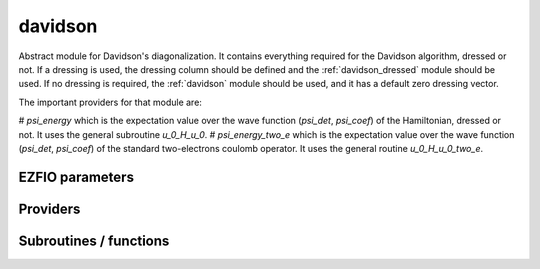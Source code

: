 .. _davidson:

.. program:: davidson

.. default-role:: option

========
davidson
========

Abstract module for Davidson's diagonalization.
It contains everything required for the Davidson algorithm, dressed or not. If
a dressing is used, the dressing column should be defined and the
:ref:`davidson_dressed` module should be used. If no dressing is required,
the :ref:`davidson` module should be used, and it has a default zero dressing vector.

The important providers for that module are:

# `psi_energy` which is the expectation value over the wave function (`psi_det`, `psi_coef`) of the Hamiltonian, dressed or not. It uses the general subroutine `u_0_H_u_0`. 
# `psi_energy_two_e` which is the expectation value over the wave function (`psi_det`, `psi_coef`) of the standard two-electrons coulomb operator. It uses the general routine `u_0_H_u_0_two_e`. 



EZFIO parameters
----------------

.. option:: threshold_davidson

    Thresholds of Davidson's algorithm

    Default: 1.e-10

.. option:: n_states_diag

    Number of states to consider during the Davdison diagonalization

    Default: 4

.. option:: davidson_sze_max

    Number of micro-iterations before re-contracting

    Default: 8

.. option:: state_following

    If |true|, the states are re-ordered to match the input states

    Default: False

.. option:: disk_based_davidson

    If |true|, disk space is used to store the vectors

    Default: False

.. option:: distributed_davidson

    If |true|, use the distributed algorithm

    Default: True

.. option:: only_expected_s2

    If |true|, use filter out all vectors with bad |S^2| values

    Default: True


Providers
---------


.. c:var:: ci_eigenvectors

    .. code:: text

        double precision, allocatable	:: ci_electronic_energy	(N_states_diag)
        double precision, allocatable	:: ci_eigenvectors	(N_det,N_states_diag)
        double precision, allocatable	:: ci_eigenvectors_s2	(N_states_diag)

    File: :file:`diagonalize_ci.irp.f`

    Eigenvectors/values of the |CI| matrix




.. c:var:: ci_eigenvectors_s2

    .. code:: text

        double precision, allocatable	:: ci_electronic_energy	(N_states_diag)
        double precision, allocatable	:: ci_eigenvectors	(N_det,N_states_diag)
        double precision, allocatable	:: ci_eigenvectors_s2	(N_states_diag)

    File: :file:`diagonalize_ci.irp.f`

    Eigenvectors/values of the |CI| matrix




.. c:var:: ci_electronic_energy

    .. code:: text

        double precision, allocatable	:: ci_electronic_energy	(N_states_diag)
        double precision, allocatable	:: ci_eigenvectors	(N_det,N_states_diag)
        double precision, allocatable	:: ci_eigenvectors_s2	(N_states_diag)

    File: :file:`diagonalize_ci.irp.f`

    Eigenvectors/values of the |CI| matrix




.. c:var:: ci_energy

    .. code:: text

        double precision, allocatable	:: ci_energy	(N_states_diag)

    File: :file:`diagonalize_ci.irp.f`

    :c:data:`n_states` lowest eigenvalues of the |CI| matrix




.. c:var:: davidson_criterion

    .. code:: text

        character(64)	:: davidson_criterion

    File: :file:`parameters.irp.f`

    Can be : [  energy  | residual | both | wall_time | cpu_time | iterations ]




.. c:var:: dressed_column_idx

    .. code:: text

        integer, allocatable	:: dressed_column_idx	(N_states)

    File: :file:`diagonalization_hs2_dressed.irp.f`

    Index of the dressed columns




.. c:var:: n_states_diag

    .. code:: text

        integer	:: n_states_diag

    File: :file:`input.irp.f`

    Number of states to consider during the Davdison diagonalization




.. c:var:: nthreads_davidson

    .. code:: text

        integer	:: nthreads_davidson

    File: :file:`davidson_parallel.irp.f`

    Number of threads for Davidson




.. c:var:: psi_energy

    .. code:: text

        double precision, allocatable	:: psi_energy	(N_states)

    File: :file:`u0_h_u0.irp.f`

    Electronic energy of the current wave function




.. c:var:: psi_energy_two_e

    .. code:: text

        double precision, allocatable	:: psi_energy_two_e	(N_states)

    File: :file:`u0_wee_u0.irp.f`

    Energy of the current wave function




.. c:var:: psi_energy_with_nucl_rep

    .. code:: text

        double precision, allocatable	:: psi_energy_with_nucl_rep	(N_states)

    File: :file:`u0_h_u0.irp.f`

    Energy of the wave function with the nuclear repulsion energy.




Subroutines / functions
-----------------------



.. c:function:: davidson_collector

    .. code:: text

        subroutine davidson_collector(zmq_to_qp_run_socket, zmq_socket_pull, v0, s0, sze, N_st)

    File: :file:`davidson_parallel.irp.f`

    Routine collecting the results of the workers in Davidson's algorithm.





.. c:function:: davidson_converged

    .. code:: text

        subroutine davidson_converged(energy,residual,wall,iterations,cpu,N_st,converged)

    File: :file:`parameters.irp.f`

    True if the Davidson algorithm is converged





.. c:function:: davidson_diag_hjj_sjj

    .. code:: text

        subroutine davidson_diag_hjj_sjj(dets_in,u_in,H_jj,s2_out,energies,dim_in,sze,N_st,N_st_diag,Nint,dressing_state,converged)

    File: :file:`diagonalization_hs2_dressed.irp.f`

    Davidson diagonalization with specific diagonal elements of the H matrix 

    H_jj : specific diagonal H matrix elements to diagonalize de Davidson 

    S2_out : Output : s^2 

    dets_in : bitmasks corresponding to determinants 

    u_in : guess coefficients on the various states. Overwritten on exit 

    dim_in : leftmost dimension of u_in 

    sze : Number of determinants 

    N_st : Number of eigenstates 

    N_st_diag : Number of states in which H is diagonalized. Assumed > sze 

    Initial guess vectors are not necessarily orthonormal





.. c:function:: davidson_diag_hs2

    .. code:: text

        subroutine davidson_diag_hs2(dets_in,u_in,s2_out,dim_in,energies,sze,N_st,N_st_diag,Nint,dressing_state,converged)

    File: :file:`diagonalization_hs2_dressed.irp.f`

    Davidson diagonalization. 

    dets_in : bitmasks corresponding to determinants 

    u_in : guess coefficients on the various states. Overwritten on exit 

    dim_in : leftmost dimension of u_in 

    sze : Number of determinants 

    N_st : Number of eigenstates 

    Initial guess vectors are not necessarily orthonormal





.. c:function:: davidson_pull_results

    .. code:: text

        subroutine davidson_pull_results(zmq_socket_pull, v_t, s_t, imin, imax, task_id)

    File: :file:`davidson_parallel.irp.f`

    Pull the results of  :math:`H|U \rangle`  on the master.





.. c:function:: davidson_push_results

    .. code:: text

        subroutine davidson_push_results(zmq_socket_push, v_t, s_t, imin, imax, task_id)

    File: :file:`davidson_parallel.irp.f`

    Push the results of  :math:`H|U \rangle`  from a worker to the master.





.. c:function:: davidson_run_slave

    .. code:: text

        subroutine davidson_run_slave(thread,iproc)

    File: :file:`davidson_parallel.irp.f`

    Slave routine for Davidson's diagonalization.





.. c:function:: davidson_slave_inproc

    .. code:: text

        subroutine davidson_slave_inproc(i)

    File: :file:`davidson_parallel.irp.f`

    





.. c:function:: davidson_slave_tcp

    .. code:: text

        subroutine davidson_slave_tcp(i)

    File: :file:`davidson_parallel.irp.f`

    





.. c:function:: davidson_slave_work

    .. code:: text

        subroutine davidson_slave_work(zmq_to_qp_run_socket, zmq_socket_push, N_st, sze, worker_id)

    File: :file:`davidson_parallel.irp.f`

    





.. c:function:: diagonalize_ci

    .. code:: text

        subroutine diagonalize_CI

    File: :file:`diagonalize_ci.irp.f`

    Replace the coefficients of the |CI| states by the coefficients of the eigenstates of the |CI| matrix.





.. c:function:: h_s2_u_0_nstates_openmp

    .. code:: text

        subroutine H_S2_u_0_nstates_openmp(v_0,s_0,u_0,N_st,sze)

    File: :file:`u0_h_u0.irp.f`

    Computes  :math:`v_0 = H|u_0\rangle`  and  :math:`s_0 = S^2 |u_0\rangle` . 

    Assumes that the determinants are in psi_det 

    istart, iend, ishift, istep are used in ZMQ parallelization.





.. c:function:: h_s2_u_0_nstates_openmp_work

    .. code:: text

        subroutine H_S2_u_0_nstates_openmp_work(v_t,s_t,u_t,N_st,sze,istart,iend,ishift,istep)

    File: :file:`u0_h_u0.irp.f`

    Computes  :math:`v_t = H|u_t\rangle`  and  :math:`s_t = S^2 |u_t\rangle` 

    Default should be 1,N_det,0,1





.. c:function:: h_s2_u_0_nstates_openmp_work_1

    .. code:: text

        subroutine H_S2_u_0_nstates_openmp_work_1(v_t,s_t,u_t,N_st,sze,istart,iend,ishift,istep)

    File: :file:`u0_h_u0.irp.f_template_477`

    Computes  :math:`v_t = H|u_t angle`  and  :math:`s_t = S^2 |u_t angle` 

    Default should be 1,N_det,0,1





.. c:function:: h_s2_u_0_nstates_openmp_work_2

    .. code:: text

        subroutine H_S2_u_0_nstates_openmp_work_2(v_t,s_t,u_t,N_st,sze,istart,iend,ishift,istep)

    File: :file:`u0_h_u0.irp.f_template_477`

    Computes  :math:`v_t = H|u_t angle`  and  :math:`s_t = S^2 |u_t angle` 

    Default should be 1,N_det,0,1





.. c:function:: h_s2_u_0_nstates_openmp_work_3

    .. code:: text

        subroutine H_S2_u_0_nstates_openmp_work_3(v_t,s_t,u_t,N_st,sze,istart,iend,ishift,istep)

    File: :file:`u0_h_u0.irp.f_template_477`

    Computes  :math:`v_t = H|u_t angle`  and  :math:`s_t = S^2 |u_t angle` 

    Default should be 1,N_det,0,1





.. c:function:: h_s2_u_0_nstates_openmp_work_4

    .. code:: text

        subroutine H_S2_u_0_nstates_openmp_work_4(v_t,s_t,u_t,N_st,sze,istart,iend,ishift,istep)

    File: :file:`u0_h_u0.irp.f_template_477`

    Computes  :math:`v_t = H|u_t angle`  and  :math:`s_t = S^2 |u_t angle` 

    Default should be 1,N_det,0,1





.. c:function:: h_s2_u_0_nstates_openmp_work_n_int

    .. code:: text

        subroutine H_S2_u_0_nstates_openmp_work_N_int(v_t,s_t,u_t,N_st,sze,istart,iend,ishift,istep)

    File: :file:`u0_h_u0.irp.f_template_477`

    Computes  :math:`v_t = H|u_t angle`  and  :math:`s_t = S^2 |u_t angle` 

    Default should be 1,N_det,0,1





.. c:function:: h_s2_u_0_nstates_zmq

    .. code:: text

        subroutine H_S2_u_0_nstates_zmq(v_0,s_0,u_0,N_st,sze)

    File: :file:`davidson_parallel.irp.f`

    Computes  :math:`v_0 = H|u_0\rangle`  and  :math:`s_0 = S^2 |u_0\rangle` 

    n : number of determinants 

    H_jj : array of  :math:`\langle j|H|j \rangle` 

    S2_jj : array of  :math:`\langle j|S^2|j \rangle`





.. c:function:: h_s2_u_0_two_e_nstates_openmp

    .. code:: text

        subroutine H_S2_u_0_two_e_nstates_openmp(v_0,s_0,u_0,N_st,sze)

    File: :file:`u0_wee_u0.irp.f`

    Computes  :math:`v_0 = H|u_0\rangle`  and  :math:`s_0 = S^2 |u_0\rangle` 

    Assumes that the determinants are in psi_det 

    istart, iend, ishift, istep are used in ZMQ parallelization.





.. c:function:: h_s2_u_0_two_e_nstates_openmp_work

    .. code:: text

        subroutine H_S2_u_0_two_e_nstates_openmp_work(v_t,s_t,u_t,N_st,sze,istart,iend,ishift,istep)

    File: :file:`u0_wee_u0.irp.f`

    Computes  :math:`v_t = H|u_t\rangle`  and  :math:`s_t = S^2 |u_t\rangle` 

    Default should be 1,N_det,0,1





.. c:function:: h_s2_u_0_two_e_nstates_openmp_work_1

    .. code:: text

        subroutine H_S2_u_0_two_e_nstates_openmp_work_1(v_t,s_t,u_t,N_st,sze,istart,iend,ishift,istep)

    File: :file:`u0_wee_u0.irp.f_template_457`

    Computes  :math:`v_t = H|u_t angle`  and  :math:`s_t = S^2 |u_t angle` 

    Default should be 1,N_det,0,1





.. c:function:: h_s2_u_0_two_e_nstates_openmp_work_2

    .. code:: text

        subroutine H_S2_u_0_two_e_nstates_openmp_work_2(v_t,s_t,u_t,N_st,sze,istart,iend,ishift,istep)

    File: :file:`u0_wee_u0.irp.f_template_457`

    Computes  :math:`v_t = H|u_t angle`  and  :math:`s_t = S^2 |u_t angle` 

    Default should be 1,N_det,0,1





.. c:function:: h_s2_u_0_two_e_nstates_openmp_work_3

    .. code:: text

        subroutine H_S2_u_0_two_e_nstates_openmp_work_3(v_t,s_t,u_t,N_st,sze,istart,iend,ishift,istep)

    File: :file:`u0_wee_u0.irp.f_template_457`

    Computes  :math:`v_t = H|u_t angle`  and  :math:`s_t = S^2 |u_t angle` 

    Default should be 1,N_det,0,1





.. c:function:: h_s2_u_0_two_e_nstates_openmp_work_4

    .. code:: text

        subroutine H_S2_u_0_two_e_nstates_openmp_work_4(v_t,s_t,u_t,N_st,sze,istart,iend,ishift,istep)

    File: :file:`u0_wee_u0.irp.f_template_457`

    Computes  :math:`v_t = H|u_t angle`  and  :math:`s_t = S^2 |u_t angle` 

    Default should be 1,N_det,0,1





.. c:function:: h_s2_u_0_two_e_nstates_openmp_work_n_int

    .. code:: text

        subroutine H_S2_u_0_two_e_nstates_openmp_work_N_int(v_t,s_t,u_t,N_st,sze,istart,iend,ishift,istep)

    File: :file:`u0_wee_u0.irp.f_template_457`

    Computes  :math:`v_t = H|u_t angle`  and  :math:`s_t = S^2 |u_t angle` 

    Default should be 1,N_det,0,1





.. c:function:: u_0_h_u_0

    .. code:: text

        subroutine u_0_H_u_0(e_0,u_0,n,keys_tmp,Nint,N_st,sze)

    File: :file:`u0_h_u0.irp.f`

    Computes  :math:`E_0 = \frac{\langle u_0|H|u_0 \rangle}{\langle u_0|u_0 \rangle}` 

    n : number of determinants 







.. c:function:: u_0_h_u_0_two_e

    .. code:: text

        subroutine u_0_H_u_0_two_e(e_0,u_0,n,keys_tmp,Nint,N_st,sze)

    File: :file:`u0_wee_u0.irp.f`

    Computes  :math:`E_0 = \frac{ \langle u_0|H|u_0\rangle}{\langle u_0|u_0 \rangle}` . 

    n : number of determinants 







.. c:function:: zmq_get_n_states_diag

    .. code:: text

        integer function zmq_get_N_states_diag(zmq_to_qp_run_socket, worker_id)

    File: :file:`davidson_parallel.irp.f`

    Get N_states_diag from the qp_run scheduler





.. c:function:: zmq_put_n_states_diag

    .. code:: text

        integer function zmq_put_N_states_diag(zmq_to_qp_run_socket,worker_id)

    File: :file:`davidson_parallel.irp.f`

    Put N_states_diag on the qp_run scheduler


